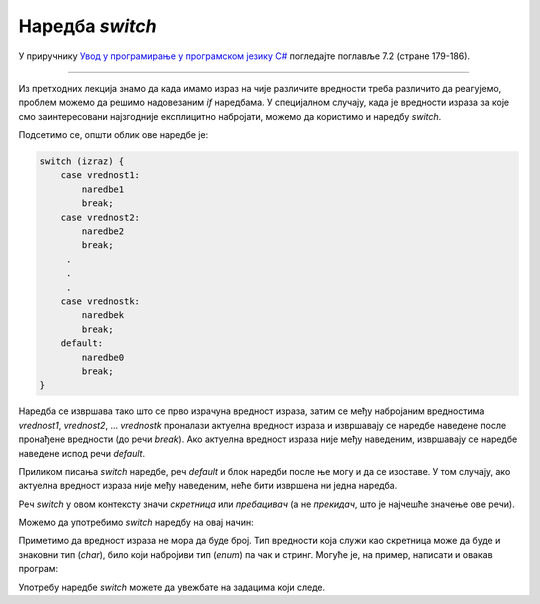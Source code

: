 Наредба *switch*
================

У приручнику `Увод у програмирање у програмском језику C# <https://petljamediastorage.blob.core.windows.net/root/Media/Default/Kursevi/spec-it/csharpprirucnik.pdf>`_ погледајте поглавље 7.2 (стране 179-186).

~~~~

Из претходних лекција знамо да када имамо израз на чије различите вредности треба различито да реагујемо, проблем можемо да решимо надовезаним *if* наредбама. У специјалном случају, када је вредности израза за које смо заинтересовани најзгодније експлицитно набројати, можемо да користимо и наредбу *switch*. 

Подсетимо се, општи облик ове наредбе је:

.. code-block:: csharp

    switch (izraz) {
        case vrednost1:
            naredbe1
            break;
        case vrednost2:
            naredbe2
            break;
         . 
         .
         .
        case vrednostk:
            naredbek
            break;
        default:
            naredbe0
            break;
    }

Наредба се извршава тако што се прво израчуна вредност израза, затим се међу набројаним вредностима *vrednost1*, *vrednost2*, ... *vrednostk* проналази актуелна вредност израза и извршавају се наредбе наведене после пронађене вредности (до речи *break*). Ако актуелна вредност израза није међу наведеним, извршавају се наредбе наведене испод речи *default*.  

Приликом писања *switch* наредбе, реч *default* и блок наредби после ње могу и да се изоставе. У том случају, ако актуелна вредност израза није међу наведеним, неће бити извршена ни једна наредба.

Реч *switch* у овом контексту значи *скретница* или *пребацивач* (а не *прекидач*, што је најчешће значење ове речи).


.. questionnote::
    
    **Пример - број:** 

    Написати програм који учитава број од 1 до 5 и исписује тај број словима.
    
Можемо да употребимо *switch* наредбу на овај начин:

.. activecode:: Grananja_12345
    :passivecode: true
    :coach:
    :includesrc: _src/grananja/Grananja_12345.cs

Приметимо да вредност израза не мора да буде број. Тип вредности која служи као скретница може да буде и знаковни тип (*char*), било који набројиви тип (*enum*) па чак и стринг. Могуће је, на пример, написати и овакав програм:

.. activecode:: Grananja_12345orica
    :passivecode: true
    :coach:
    :includesrc: _src/grananja/Grananja_12345orica.cs

Употребу наредбе *switch* можете да увежбате на задацима који следе.

